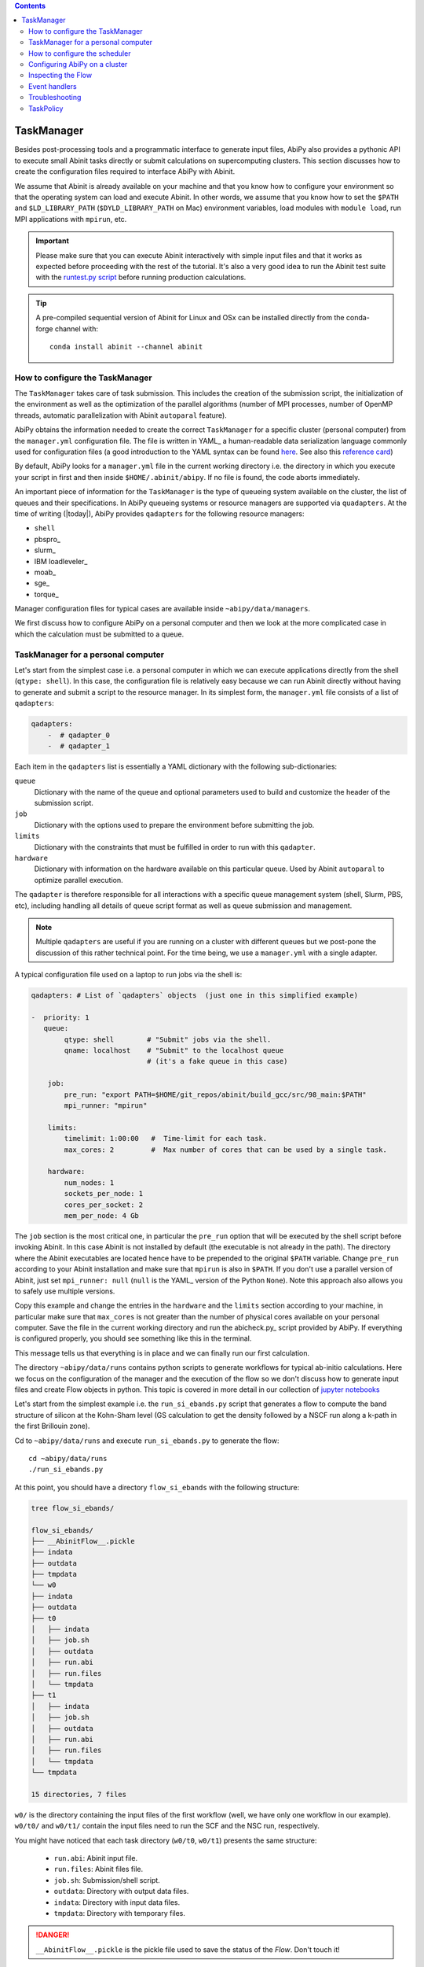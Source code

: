 .. contents::
   :backlinks: top

.. _taskmanager:

^^^^^^^^^^^
TaskManager
^^^^^^^^^^^

Besides post-processing tools and a programmatic interface to generate input files,
AbiPy also provides a pythonic API to execute small Abinit tasks directly or submit calculations on supercomputing clusters.
This section discusses how to create the configuration files required to interface AbiPy with Abinit.

We assume that Abinit is already available on your machine and that you know how to configure
your environment so that the operating system can load and execute Abinit.
In other words, we assume that you know how to set the ``$PATH`` and ``$LD_LIBRARY_PATH`` (``$DYLD_LIBRARY_PATH`` on Mac) 
environment variables, load modules with ``module load``, run MPI applications with ``mpirun``, etc.

.. IMPORTANT:: 

    Please make sure that you can execute Abinit interactively with simple input files and 
    that it works as expected before proceeding with the rest of the tutorial.
    It's also a very good idea to run the Abinit test suite with the `runtest.py script <https://asciinema.org/a/40324>`_ 
    before running production calculations.

.. TIP::

    A pre-compiled sequential version of Abinit for Linux and OSx can be installed directly 
    from the conda-forge channel with::

        conda install abinit --channel abinit

--------------------------------
How to configure the TaskManager
--------------------------------

The ``TaskManager`` takes care of task submission. 
This includes the creation of the submission script,
the initialization of the environment as well as the optimization of the parallel algorithms
(number of MPI processes, number of OpenMP threads, automatic parallelization with Abinit ``autoparal`` feature). 

AbiPy obtains the information needed to create the correct ``TaskManager`` for a specific cluster (personal computer)
from the ``manager.yml`` configuration file.
The file is written in YAML_ a human-readable data serialization language commonly used for configuration files
(a good introduction to the YAML syntax can be found `here <http://yaml.org/spec/1.1/#id857168>`_.
See also this `reference card <http://www.yaml.org/refcard.html>`_)

By default, AbiPy looks for a ``manager.yml`` file in the current working directory i.e.
the directory in which you execute your script in first and then inside ``$HOME/.abinit/abipy``.
If no file is found, the code aborts immediately.

An important piece of information for the ``TaskManager`` is the type of queueing system available on the cluster,
the list of queues and their specifications. 
In AbiPy queueing systems or resource managers are supported via ``quadapters``.
At the time of writing (|today|), AbiPy provides ``qadapters`` for the following resource managers:

* ``shell``
* pbspro_
* slurm_
* IBM loadleveler_
* moab_
* sge_
* torque_

Manager configuration files for typical cases are available inside ``~abipy/data/managers``.

We first discuss how to configure AbiPy on a personal computer and then we look at the more
complicated case in which the calculation must be submitted to a queue.

-----------------------------------
TaskManager for a personal computer
-----------------------------------

Let's start from the simplest case i.e. a personal computer in which we can execute 
applications directly from the shell (``qtype: shell``).
In this case, the configuration file is relatively easy because we can run Abinit
directly without having to generate and submit a script to the resource manager.
In its simplest form, the ``manager.yml`` file consists of a list of ``qadapters``:

.. code-block:: yaml

    qadapters:
        -  # qadapter_0
        -  # qadapter_1

Each item in the ``qadapters`` list is essentially a YAML dictionary with the following sub-dictionaries:

``queue``
    Dictionary with the name of the queue and optional parameters 
    used to build and customize the header of the submission script.

``job``
    Dictionary with the options used to prepare the environment before submitting the job.

``limits``
    Dictionary with the constraints that must be fulfilled in order to run with this ``qadapter``.

``hardware``
    Dictionary with information on the hardware available on this particular queue.
    Used by Abinit ``autoparal`` to optimize parallel execution.

The ``qadapter`` is therefore responsible for all interactions with a specific 
queue management system (shell, Slurm, PBS, etc), including handling all details 
of queue script format as well as queue submission and management.

.. NOTE::

    Multiple ``qadapters`` are useful if you are running on a cluster with different queues 
    but we post-pone the discussion of this rather technical point.
    For the time being, we use a ``manager.yml`` with a single adapter. 

A typical configuration file used on a laptop to run jobs via the shell is:

.. code-block:: yaml

    qadapters: # List of `qadapters` objects  (just one in this simplified example)

    -  priority: 1
       queue:
            qtype: shell        # "Submit" jobs via the shell.
            qname: localhost    # "Submit" to the localhost queue 
                                # (it's a fake queue in this case)

        job:
            pre_run: "export PATH=$HOME/git_repos/abinit/build_gcc/src/98_main:$PATH"
            mpi_runner: "mpirun"

        limits:
            timelimit: 1:00:00   #  Time-limit for each task.
            max_cores: 2         #  Max number of cores that can be used by a single task.

        hardware:  
            num_nodes: 1
            sockets_per_node: 1
            cores_per_socket: 2
            mem_per_node: 4 Gb

The ``job`` section is the most critical one, in particular the ``pre_run`` option
that will be executed by the shell script before invoking Abinit. 
In this case Abinit is not installed by default (the executable is not already in the path).
The directory where the Abinit executables are located hence have to be prepended to the original ``$PATH`` variable.
Change ``pre_run`` according to your Abinit installation and make sure that ``mpirun`` is also in ``$PATH``.
If you don't use a parallel version of Abinit, just set ``mpi_runner: null`` 
(``null`` is the YAML_ version of the Python ``None``). 
Note this approach also allows you to safely use multiple versions.

Copy this example and change the entries in the ``hardware`` and the ``limits`` section according to
your machine, in particular make sure that ``max_cores`` is not greater than the number of physical cores
available on your personal computer.
Save the file in the current working directory and run the abicheck.py_ script provided by AbiPy.
If everything is configured properly, you should see something like this in the terminal.

.. command-output:: abicheck.py --no-colors

This message tells us that everything is in place and we can finally run our first calculation.

.. note:

    This laptop has 1 socket with 2 CPUs and 4 Gb of memory in total, hence I don't want to run
    Abinit tasks with more than 2 CPUs. This is the reason why ``max_cores`` is set to 2.
    The ``timelimit`` option is not used when you are using ``qname: shell``, but it becomes 
    important when you submit jobs on a cluster because this value is used to generate the submission script
    and Abinit will use this value to exit from iterative algorithms e.g. the SCF cycle before the timeline 
    and produce files from which it can then restart.

The directory ``~abipy/data/runs`` contains python scripts to generate workflows for typical ab-initio calculations.
Here we focus on the configuration of the manager and the execution of the flow so we don't discuss how to 
generate input files and create Flow objects in python.
This topic is covered in more detail in our collection of `jupyter notebooks
<http://nbviewer.ipython.org/github/abinit/abipy/blob/master/abipy/examples/notebooks/index.ipynb>`_

Let's start from the simplest example i.e. the ``run_si_ebands.py`` script that generates 
a flow to compute the band structure of silicon at the Kohn-Sham level 
(GS calculation to get the density followed by a NSCF run along a k-path in the first Brillouin zone).

Cd to ``~abipy/data/runs`` and execute ``run_si_ebands.py`` to generate the flow::

    cd ~abipy/data/runs
    ./run_si_ebands.py

At this point, you should have a directory ``flow_si_ebands`` with the following structure:

.. code-block:: console

    tree flow_si_ebands/

    flow_si_ebands/
    ├── __AbinitFlow__.pickle
    ├── indata
    ├── outdata
    ├── tmpdata
    └── w0
    ├── indata
    ├── outdata
    ├── t0
    │   ├── indata
    │   ├── job.sh
    │   ├── outdata
    │   ├── run.abi
    │   ├── run.files
    │   └── tmpdata
    ├── t1
    │   ├── indata
    │   ├── job.sh
    │   ├── outdata
    │   ├── run.abi
    │   ├── run.files
    │   └── tmpdata
    └── tmpdata

    15 directories, 7 files

``w0/`` is the directory containing the input files of the first workflow (well, we have only one workflow in our example).
``w0/t0/`` and ``w0/t1/`` contain the input files need to run the SCF and the NSC run, respectively.

You might have noticed that each task directory (``w0/t0``, ``w0/t1``) presents the same structure:
    
   * ``run.abi``: Abinit input file.
   * ``run.files``: Abinit files file.
   * ``job.sh``: Submission/shell script.
   * ``outdata``: Directory with output data files.
   * ``indata``: Directory with input data files.
   * ``tmpdata``: Directory with temporary files.

.. DANGER::

   ``__AbinitFlow__.pickle`` is the pickle file used to save the status of the `Flow`. Don't touch it! 

The ``job.sh`` script has been generated by the ``TaskManager`` using the information provided by ``manager.yml``.
In this case it is a simple shell script that executes the code directly as we are using ``qtype: shell``. 
The script will get more complicated when we start to submit jobs on a cluster with a resource manager.

We usually interact with the AbiPy flow via the :ref:`abirun.py` script whose syntax is::

     abirun.py FLOWDIR command [options]

where ``FLOWDIR`` is the directory containing the flow and ``command`` defines the action to perform 
(use ``abirun.py --help`` to get the list of possible commands).

``abirun.py`` reconstructs the python Flow from the pickle file ``__AbinitFlow__.pickle`` located in ``FLOWDIR``
and invokes the methods of the object depending on the options passed via the command line.

Use::

    abirun.py flow_si_ebands status

to get a summary with the status of the different tasks and::

    abirun.py flow_si_ebands deps

to print the dependencies of the tasks in textual format.

.. code-block:: console

    <ScfTask, node_id=75244, workdir=flow_si_ebands/w0/t0>

    <NscfTask, node_id=75245, workdir=flow_si_ebands/w0/t1>
      +--<ScfTask, node_id=75244, workdir=flow_si_ebands/w0/t0>

.. TIP:: 

    Alternatively one can use ``abirun.py flow_si_ebands networkx``
    to visualize the connections with the networkx_ package.

In this case, we have a flow with one work (``w0``) that contains two tasks. 
The second task (``w0/t1``)  depends on first one that is a ``ScfTask``, 
more specifically ``w0/t1`` depends on the density file produced by ``w0/t0``.
This means that ``w0/t1`` cannot be executed/submitted until we have completed the first task. 
AbiPy is aware of this dependency and will use this information to manage the submission/execution
of our flow.

There are two commands that can be used to launch tasks: ``single`` and ``rapid``.
The ``single`` command executes the first task in the flow that is in the ``READY`` state that is a task
whose dependencies have been fulfilled. 
``rapid``, on the other hand, submits **all tasks** of the flow that are in the ``READY`` state.
Let's try to run the flow with the ``rapid`` command...

.. code-block:: console

    abirun.py flow_si_ebands rapid

    Running on gmac2 -- system Darwin -- Python 2.7.12 -- abirun-0.1.0
    Number of tasks launched: 1

    Work #0: <BandStructureWork, node_id=75239, workdir=flow_si_ebands/w0>, Finalized=False
    +--------+-------------+-----------------+--------------+------------+----------+-----------------+----------+-----------+
    | Task   | Status      | Queue           | MPI|Omp|Gb   | Warn|Com   | Class    | Sub|Rest|Corr   | Time     |   Node_ID |
    +========+=============+=================+==============+============+==========+=================+==========+===========+
    | w0_t0  | Submitted   | 71573@localhost | 2|  1|2.0    | 1|  0      | ScfTask  | (1, 0, 0)       | 0:00:00Q |     75240 |
    +--------+-------------+-----------------+--------------+------------+----------+-----------------+----------+-----------+
    | w0_t1  | Initialized | None            | 1|  1|2.0    | NA|NA      | NscfTask | (0, 0, 0)       | None     |     75241 |
    +--------+-------------+-----------------+--------------+------------+----------+-----------------+----------+-----------+


What's happening here?
The ``rapid`` command tried to execute all tasks that are ``READY`` but since the second task depends 
on the first one only the first task gets submitted.
Note that the SCF task (``w0_t0``) has been submitted with 2 MPI processes. 
Before submitting the task, indeed, AbiPy
invokes Abinit to get all the possible parallel configurations compatible within the limits 
specified by the user (e.g. ``max_cores``), select an "optimal" configuration according 
to some policy and then submit the task with the optimized parameters.
At this point, there's no other task that can be executed, the script exits
and we have to wait for the SCF task before running the second part of the flow.

At each iteration, :ref:`abirun.py` prints a table with the status of the different tasks.
The meaning of the columns is as follows:

``Queue`` 
    String in the form ``JobID @ QueueName`` where JobID is the process identifier if we are in the shell
    or the job ID assigned by the resource manager (e.g. slurm) if we are submitting to a queue.
``MPI`` 
    Number of MPI processes used. This value is obtained automatically by calling Abinit in ``autoparal mode``, 
    cannot exceed ``max_ncpus``.
``OMP`` 
    Number of OpenMP threads.
``Gb`` 
    Memory requested in Gb. Meaningless when ``qtype: shell``.
``Warn`` 
    Number of warning messages found in the log file.
``Com`` 
    Number of comments found in the log file.
``Sub``  
    Number of submissions. It can be > 1 if AbiPy encounters a problem and resubmit the task 
    with different parameters without performing any operation that can change the physics of the system).
``Rest``
    Number of restarts. AbiPy can restart the job if convergence has not been reached.
``Corr``
    Number of corrections performed by AbiPy to fix runtime errors. 
    These operations can change the physics of the system.
``Time``
    Time spent in the queue (if string ends with Q) or running time (if string ends with R).
``Node_ID``
    Node identifier used by AbiPy to identify each node of the flow.

.. NOTE:: 
     When the submission is done through the shell there's almost no difference between 
     job submission and job execution. The scenario is completely different if you are submitting 
     jobs to a resource manager because the task will get a priority value and will enter the queue.

If you execute ``status`` again, you should see that the first task is completed.
We can thus run ``rapid`` again to launch the |NscfTask|.
The second task won't take long and if you issue ``status`` again, you should see that the entire flow
completed successfully.

To understand what happened in more detail, use the ``history`` command to get 
the list of operations performed by AbiPy on each task.

.. code-block:: console

    abirun.py flow_si_ebands history

    ==============================================================================================================================
    =================================== <ScfTask, node_id=75244, workdir=flow_si_ebands/w0/t0> ===================================
    ==============================================================================================================================
    [Mon Mar  6 21:46:00 2017] Status changed to Ready. msg: Status set to Ready
    [Mon Mar  6 21:46:00 2017] Setting input variables: {'max_ncpus': 2, 'autoparal': 1}
    [Mon Mar  6 21:46:00 2017] Old values: {'max_ncpus': None, 'autoparal': None}
    [Mon Mar  6 21:46:00 2017] Setting input variables: {'npband': 1, 'bandpp': 1, 'npimage': 1, 'npspinor': 1, 'npfft': 1, 'npkpt': 2}
    [Mon Mar  6 21:46:00 2017] Old values: {'npband': None, 'npfft': None, 'npkpt': None, 'npimage': None, 'npspinor': None, 'bandpp': None}
    [Mon Mar  6 21:46:00 2017] Status changed to Initialized. msg: finished autoparallel run
    [Mon Mar  6 21:46:00 2017] Submitted with MPI=2, Omp=1, Memproc=2.0 [Gb] submitted to queue
    [Mon Mar  6 21:46:15 2017] Task completed status set to ok based on abiout
    [Mon Mar  6 21:46:15 2017] Finalized set to True

    =============================================================================================================================
    ================================== <NscfTask, node_id=75245, workdir=flow_si_ebands/w0/t1> ==================================
    =============================================================================================================================
    [Mon Mar  6 21:46:15 2017] Status changed to Ready. msg: Status set to Ready
    [Mon Mar  6 21:46:15 2017] Adding connecting vars {u'irdden': 1}
    [Mon Mar  6 21:46:15 2017] Setting input variables: {u'irdden': 1}
    [Mon Mar  6 21:46:15 2017] Old values: {u'irdden': None}
    [Mon Mar  6 21:46:15 2017] Setting input variables: {'max_ncpus': 2, 'autoparal': 1}
    [Mon Mar  6 21:46:15 2017] Old values: {'max_ncpus': None, 'autoparal': None}
    [Mon Mar  6 21:46:15 2017] Setting input variables: {'npband': 1, 'bandpp': 1, 'npimage': 1, 'npspinor': 1, 'npfft': 1, 'npkpt': 2}
    [Mon Mar  6 21:46:15 2017] Old values: {'npband': None, 'npfft': None, 'npkpt': None, 'npimage': None, 'npspinor': None, 'bandpp': None}
    [Mon Mar  6 21:46:15 2017] Status changed to Initialized. msg: finished autoparallel run
    [Mon Mar  6 21:46:15 2017] Submitted with MPI=2, Omp=1, Memproc=2.0 [Gb] submitted to queue
    [Mon Mar  6 21:49:48 2017] Task completed status set to ok based on abiout
    [Mon Mar  6 21:49:48 2017] Finalized set to True


A closer inspection of the logs reveal that before submitting the first task, python has executed
Abinit in ``autoparal`` mode to get the list of possible parallel configuration and the calculation is then submitted.
At this point, AbiPy starts to look at the output files produced by the task to understand  what's happening.
When the first task completes, the status of the second task is automatically changed to ``READY``, 
the ``irdden`` input variable is added to the input file of the second task and a symbolic link to
the ``DEN`` file produced by ``w0/t0`` is created in the ``indata`` directory of ``w0/t1``.
Another auto-parallel run is executed for the NSCF calculation and the second task is finally submitted.

The command line interface is very flexible and sometimes it's the only tool available.
However, there are cases in which we would like to have a global view of what's happening.
The command::

    $ abirun.py flow_si_ebands notebook

generates a jupyter_ notebook with pre-defined python code that can be executed 
to get a graphical representation of the status of our flow inside a web browser
(requires jupyter_, nbformat_ and, obviously, a web browser).

Expert users may want to use::

    $ abirun.py flow_si_ebands ipython

to open the flow in the ipython_ shell to have direct access to the API provided by the flow.

Once ``manager.yml`` is properly configured, it is possible 
to use the AbiPy objects to invoke Abinit and perform useful operations.
For example, one can use the |AbinitInput| object to get the list of k-points in the IBZ,
the list of independent DFPT perturbations, the possible parallel configurations reported by ``autoparal`` etc.

This programmatic interface can be used in scripts to facilitate the creation of input files and workflows.
For example, one can call Abinit to get the list of perturbations for each q-point in the IBZ and then
generate automatically all the input files for DFPT calculations (actually this is the approach used to
generated DFPT workflows in the AbiPy factory functions).

Note that ``manager.yml`` is also used to invoke other executables (``anaddb``, ``optic``, ``mrgddb``, etcetera)
thus creating some sort of interface between the python language and the Fortran executables.
Thanks to this interface, one can perform relatively simple ab-initio calculations directly in AbiPy.
For instance one can open a ``DDB`` file in a jupyter notebook, call ``anaddb`` to compute 
the phonon frequencies and plot the DOS and the phonon band structure with matplotlib_.

.. TIP::

        abirun.py . doc_manager

    gives the full documentation for the different entries of ``manager.yml``.

.. command-output:: abirun.py . doc_manager

.. _scheduler:

------------------------------
How to configure the scheduler
------------------------------

In the previous example, we ran a simple band structure calculation for silicon in a few seconds 
on a laptop but one might have more complicated flows requiring hours or even days to complete.
For such cases, the ``single`` and ``rapid`` commands are not handy because we are supposed 
to monitor the evolution of the flow and re-run ``abirun.py`` when a new task is ``READY``.
In these cases, it is much easier to delegate all the repetitive work to a ``python scheduler``,
a process that runs in the background, submits tasks automatically and performs the actions
required to complete the flow.

The parameters for the scheduler are declared in the YAML_ file ``scheduler.yml``.
Also in this case, AbiPy will look first in the working directory and then inside ``$HOME/.abinit/abipy``.
Create a ``scheduler.yml`` in the working directory by copying the example below:

.. code-block:: yaml

    seconds: 5   # number of seconds to wait.
    #minutes: 0  # number of minutes to wait.
    #hours: 0    # number of hours to wait.

This file tells the scheduler to wake up every 5 seconds, inspect the status of the tasks
in the flow and perform the actions required for reach completion

.. IMPORTANT::

    Remember to set the time interval to a reasonable value.
    A small value leads to an increase of the submission rate but it also increases the CPU load 
    and the pressure on the hardware and on the resource manager.
    A too large time interval can have a detrimental effect on the throughput, especially 
    if you are submitting many small jobs.

At this point, we are ready to run our first calculation with the scheduler.
To make things more interesting, we execute a slightly more complicated flow that computes
the G0W0 corrections to the direct band gap of silicon at the Gamma point.
The flow consists of the following six tasks:

- 0: Ground state calculation to get the density.
- 1: NSCF calculation with several empty states. 
- 2: Calculation of the screening using the WFK produced by task 2.
- 3-4-5: Evaluation of the Self-Energy matrix elements with different values of nband 
  using the WFK produced by task 2 and the SCR file produced by task 3

Generate the flow with::

    ./run_si_g0w0.py

and let the scheduler manage the submission with::

     abirun.py flow_si_g0w0 scheduler

You should see the following output on the terminal

.. code-block:: console

    abirun.py flow_si_ebands scheduler

    Abipy Scheduler:
    PyFlowScheduler, Pid: 72038
    Scheduler options: {'seconds': 10, 'hours': 0, 'weeks': 0, 'minutes': 0, 'days': 0}

``Pid`` is the process identifier associated the scheduler (also saved in in the ``_PyFlowScheduler.pid`` file).

.. IMPORTANT:: 

    A ``_PyFlowScheduler.pid`` file in ``FLOWDIR`` means that there's a scheduler running the flow.
    Note that there must be only one scheduler associated to a given flow.

As you can easily understand the scheduler brings additional power to the AbiPy flow because
it is possible to automate complicated ab-initio workflows with little effort: write
a script that implements the flow in python and save it to disk, run it with 
``abirun.py FLOWDIR scheduler`` and finally use the AbiPy/Pymatgen tools to analyze the final results.
Even complicated convergence studies for G0W0 calculations can be implemented along these lines
as shown by this `video <https://youtu.be/M9C6iqJsvJI>`_.
The only problem is that at a certain point our flow will become too big or too computational expensive
that cannot be executed on a personal computer anymore and we have to move to a supercomputing center.
The next section discusses how to configure AbiPy to run on a cluster with a queue management system.

.. TIP:: 
    
    Use ``abirun.py . doc_scheduler`` to get the full list of options supported by the scheduler.

.. command-output:: abirun.py doc_scheduler

.. _abipy-on-cluster:

------------------------------
Configuring AbiPy on a cluster
------------------------------

In this section we discuss how to configure the manager to run flows on a cluster.
The configuration depends on specific queue management system (Slurm, PBS, etc) hence
we assume that you are already familiar with job submissions and you know the options 
that mush be specified in the submission script in order to have your job accepted 
and executed by the management system (username, name of the queue, memory ...)

Let's assume that our computing center uses slurm_ and our jobs must be submitted to the ``default_queue`` partition.
In the best case, the system administrator of our cluster (or you create one yourself) already provides 
an ``Abinit module`` that can be loaded directly with ``module load`` before invoking the code.
To make things a little bit more difficult, however, we assume the we had to compile our own version of Abinit
inside the build directory ``${HOME}/git_repos/abinit/build_impi`` using the following two modules
already installed by the system administrator::

    compiler/intel/composerxe/2013_sp1.1.106
    intelmpi

In this case, we have to be careful with the configuration of our environment because the Slurm submission
script should load the modules and modify our ``$PATH`` so that our version of Abinit can be found.
A ``manager.yml`` with a single ``qadapter`` looks like:

.. code-block:: yaml

    qadapters:
      - priority: 1

        queue:
           qtype: slurm
           qname: default_queue
           qparams: # Slurm options added to job.sh
              mail_type: FAIL
              mail_user: john@doe

        job: 
            modules:
                - compiler/intel/composerxe/2013_sp1.1.106
                - intelmpi
            shell_env:
                 PATH: ${HOME}/git_repos/abinit/build_impi/src/98_main:$PATH
            pre_run:
               - ulimit -s unlimited
            mpi_runner: mpirun

        limits:
           timelimit: 0:20:0
           max_cores: 16
           min_mem_per_proc: 1Gb

        hardware:
            num_nodes: 120
            sockets_per_node: 2
            cores_per_socket: 8
            mem_per_node: 64Gb

.. TIP::

    abirun.py FLOWDIR doc_manager script

    prints to screen the submission script that will be generated by AbiPy at runtime.

Let's discuss the different options in more detail. Let's start from the ``queue`` section:

``qtype`` 
    String specifying the resource manager. This option tells AbiPy which ``qadapter`` to use to generate the submission
    script, submit them, kill jobs in the queue and how to interpret the other options passed by the user. 

``qname``
    Name of the submission queue (string, MANDATORY)

``qparams`` 
    Dictionary with the parameters passed to the resource manager. 
    We use the *normalized* version of the options i.e. dashes in the official name of the parameter
    are replaced by underscores e.g. ``--mail-type`` becomes ``mail_type``.
    For the list of supported options use the ``doc_manager`` command.
    Use ``qverbatim`` to pass additional options that are not included in the template.

Note that we are not specifying the number of cores in ``qparams`` because AbiPy will find an appropriate value
at run-time.

The ``job`` section is the most critical one because it defines how to configure the environment
before executing the application and how to run the code.
The ``modules`` entry specifies the list of modules to load, ``shell_env`` allows us to modify the 
``$PATH`` environment variables so that the OS can find our Abinit executable.

.. IMPORTANT::

    Various resource managers will first execute your ``.bashrc`` before starting to load the new modules.

We also increase the size of the stack with ``ulimit`` before running the code and we run Abinit 
with the ``mpirun`` provided by the modules.

The ``limits`` section defines the constraints that must be fulfilled in order to run on this queue
while ``hardware`` is a dictionary with info on the hardware available on this queue.
Every job will have a ``timelimit`` of 20 minutes, cannot use more that ``max_cores`` cores,
and the first job submission will request 1 Gb of memory.
Note that the actual number of cores will be determined at runtime by calling Abinit in ``autoparal`` mode
to get all parallel configurations up to ``max_cores``.
If the job is killed due to insufficient memory, AbiPy will resubmit the task with increased resources
and it will stop when it reaches the maximum amount given by ``mem_per_node``.

Note that there are more advances options supported by ``limits`` and other options
will be added as time goes by.

The get the complete list of options supported by the Slurm ``qadapter`` use:

.. command-output:: abirun.py . doc_manager slurm

.. IMPORTANT::

    If you need to cancel all tasks that have been submitted to the resource manager, use::

        abirun.py FLOWDIR cancel

    Note that the script will ask for confirmation before killing all the jobs belonging to the flow.

Once you have a ``manager.yml`` properly configured for your cluster, you can start
to use the scheduler to automate job submission.
Very likely your flows will require hours or even days to complete and, in principle, 
you should maintain an active connection to the machine in order to keep your scheduler alive
(if your session expires, all subprocesses launched within your terminal, 
including the python scheduler, will be automatically killed).
Fortunately there is a standard Unix tool called ``nohup`` that comes to our rescue.

For long-running jobs, we strongly suggest to start the scheduler with::

     nohup abirun.py FLOWDIR scheduler > sched.stdout 2> sched.stderr &

This command executes the scheduler in background and redirects the ``stdout`` and ``stderr``
to ``sched.log`` and ``sched.err``, respectively.
The process identifier of the scheduler is saved in the ``_PyFlowScheduler.pid`` file inside ``FLOWDIR``
and this file is removed automatically when the scheduler completes its execution.
Thanks to the ``nohup`` command, we can close our session, let the scheduler work overnight
and reconnect the day after to collect our data.

.. IMPORTANT:: 

    Use ``abirun.py FLOWDIR cancel`` to cancel the jobs of a flow that is being executed by
    a scheduler. AbiPy will detect that there is a scheduler already attached to the flow 
    and will cancel the jobs of the flow and kill the scheduler as well.


.. _inspecting-the-flow:

-------------------
Inspecting the Flow
-------------------

:ref:`abirun.py` also provides tools to analyze the results of the flow at runtime.
The simplest command is::

    abirun.py FLOWDIR tail

that is the analogous of Unix tail but a little bit more smarter in the 
sense that ``abirun.py`` will only print to screen the final part of the output files
of the tasks that are ``RUNNING``.

If you have matplotlib_ installed, you may want to use::

    $ abirun.py FLOWDIR inspect

Several AbiPy tasks, indeed, provide an ``inspect`` method producing matplotlib figures
with data extracted from the output files. 
For example, a ``GsTask`` prints the evolution of the ground-state SCF cycle.
The inspect command of :ref:`abirun.py` just loops over the tasks of the flow and 
calls the ``inspect`` method on each of them.

The command::

    abirun.py FLOWDIR inputs

prints the input files of the different tasks (can use ``--nids`` to select a subset of
tasks or, alternatively, replace ``FLOWDIR`` with the ``FLOWDIR/w0/t0`` syntax)

The command::

    abirun.py FLOWDIR listext EXTENSION

prints a table with the nodes of the flow who have produced an Abinit output file with the given 
extension. Use e.g.::

    abirun.py FLOWDIR listext GSR.nc

to show the nodes of the flow who have produced a GSR.nc_ file.

The command::

    abirun.py FLOWDIR notebook

generates a jupyter_ notebook with pre-defined python code that can be executed 
to get a graphical representation of the status of the flow inside a web browser
(requires jupyter_, nbformat_ and, obviously, a web browser).

Expert users may want to use::

    abirun.py FLOWDIR ipython

to open the flow in the ipython_ shell to have direct access to the API provided by the flow.


.. _event-handlers:

--------------
Event handlers
--------------

An event handler is an action that is executed in response of a particular event.
The AbiPy tasks are equipped with built-in events handlers that are be executed 
to fix typical Abinit runtime errors.

To list the event handlers installed in a given flow use::

    abirun.py FLOWDIR handlers

The ``--verbose`` option produces a more detailed description of the action performed
by the event handlers.

.. code-block:: console

    abirun.py FLOWDIR handlers --verbose

    List of event handlers installed:
    event name = !DilatmxError
    event documentation:

    This Error occurs in variable cell calculations when the increase in the
    unit cell volume is too large.

    handler documentation:

    Handle DilatmxError. Abinit produces a netcdf file with the last structure before aborting
    The handler changes the structure in the input with the last configuration and modify the value of dilatmx.

    event name = !TolSymError
    event documentation:

    Class of errors raised by Abinit when it cannot detect the symmetries of the system.
    The handler assumes the structure makes sense and the error is just due to numerical inaccuracies.
    We increase the value of tolsym in the input file (default 1-8) so that Abinit can find the space group
    and re-symmetrize the input structure.

    handler documentation:

    Increase the value of tolsym in the input file.

    event name = !MemanaError
    event documentation:

    Class of errors raised by the memory analyzer.
    (the section that estimates the memory requirements from the input parameters).

    handler documentation:

    Set mem_test to 0 to bypass the memory check.

    event name = !MemoryError
    event documentation:

    This error occurs when a checked allocation fails in Abinit
    The only way to go is to increase memory

    handler documentation:

    Handle MemoryError. Increase the resources requirements

.. NOTE:: 

    New error handlers will be added in the new versions of Abipy/Abinit.
    Please, let us know if you need handlers for errors commonly occuring in your calculations. 

.. _flow-troubeshooting:

---------------
Troubleshooting
---------------

There are two :ref:`abirun.py` commands that are very useful especially if something goes wrong: ``events`` and ``debug``.

To print the Abinit events (Warnings, Errors, Comments) found in the log files of the different tasks use::

    abirun.py FLOWDIR events

To analyze error files and log files for possible error messages, use::

    abirun.py FLOWDIR debug

By default, these commands will analyze the entire flow so the output on the terminal can be very verbose.
If you are interested in a particular task e.g. ``w0/t1`` use the syntax::

    abirun.py FLOWDIR/w0/t1 events

to select all the tasks in a work directory e.g. ``w0`` use::

    abirun.py FLOWDIR/w0 events

to select an arbitrary subset of nodes of the flow use the syntax::

    abirun.py FLOWDIR events -nids=12,13,16

where ``nids`` is a list of AbiPy node identifiers.

.. TIP:: 

    ``abirun.py events --help`` is your best friend

.. command-output:: abirun.py events --help 

To get information on the Abinit executable called by AbiPy, use::

    abirun.py abibuild

or the verbose variant::

    abirun.py abibuild --verbose 

TODO: How to reset tasks 

.. _task_policy:

----------
TaskPolicy
----------

At this point, you may wonder why we need to specify all these parameters in the configuration file.
The reason is that, before submitting a job to a resource manager, AbiPy will use the autoparal 
feature of ABINIT to get all the possible parallel configurations with ``ncpus <= max_cores``. 
On the basis of these results, AbiPy selects the "optimal" one, and changes the ABINIT input file 
and the submission script accordingly .
(this is a very useful feature, especially for calculations done with ``paral_kgb=1`` that require 
the specification of ``npkpt``, ``npfft``, ``npband``, etc).
If more than one ``QueueAdapter`` is specified, AbiPy will first compute all the possible 
configuration and then select the "optimal" ``QueueAdapter`` according to some kind of policy

In some cases, you may want to enforce some constraint on the "optimal" configuration. 
For example, you may want to select only those configurations whose parallel efficiency is greater than 0.7 
and whose number of MPI nodes is divisible by 4. 
One can easily enforce this constraint via the ``condition`` dictionary whose syntax is similar to 
the one used in mongodb_.

.. code-block:: yaml

    policy:
        autoparal: 1
        max_ncpus: 10
        condition: {$and: [ {"efficiency": {$gt: 0.7}}, {"tot_ncpus": {$divisible: 4}} ]}

The parallel efficiency is defined as $\epsilon = \dfrac{T_1}{T_N * N}$ where $N$ is the number 
of MPI processes and $T_j$ is the wall time needed to complete the calculation with $j$ MPI processes. 
For a perfect scaling implementation $\epsilon$ is equal to one.
The parallel speedup with N processors is given by $S = T_N / T_1$.
Note that ``autoparal = 1`` will automatically change your ``job.sh`` script as well as the input file 
so that we can run the job in parallel with the optimal configuration required by the user. 
For example, you can use ``paral_kgb = 1`` in GS calculations and AbiPy will automatically set the values 
of ``npband``, ``npfft``, ``npkpt`` ... for you! 
Note that if no configuration fulfills the given condition, AbiPy will use the optimal configuration 
that leads to the highest parallel speedup (not necessarily the most efficient one).

``policy`` 
    This section governs the automatic parallelization of the run: in this case AbiPy will use 
    the ``autoparal`` capabilities of Abinit to determine an optimal configuration with 
    **maximum** ``max_ncpus`` MPI nodes. Setting ``autoparal`` to 0 disable the automatic parallelization. 
    Other values of autoparal are not supported.
